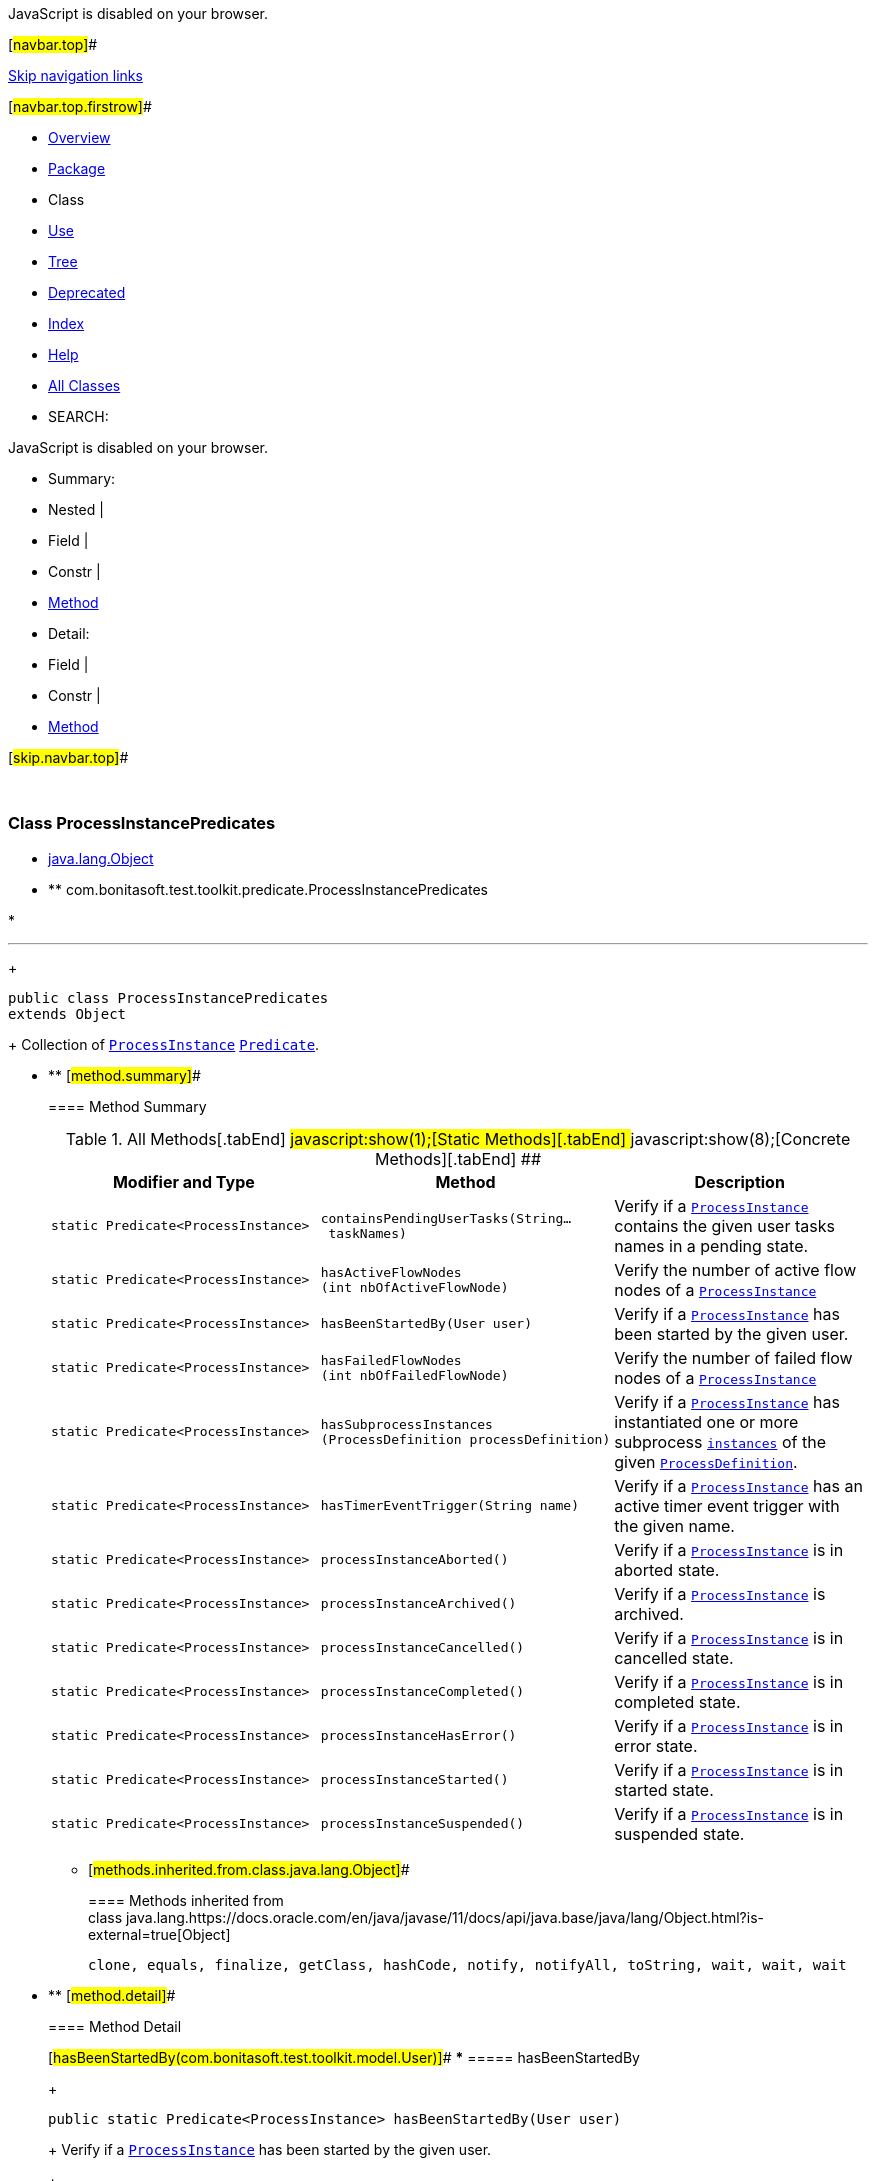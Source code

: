 JavaScript is disabled on your browser.

[#navbar.top]##

link:#skip.navbar.top[Skip navigation links]

[#navbar.top.firstrow]##

* link:../../../../../index.html[Overview]
* link:package-summary.html[Package]
* Class
* link:class-use/ProcessInstancePredicates.html[Use]
* link:package-tree.html[Tree]
* link:../../../../../deprecated-list.html[Deprecated]
* link:../../../../../index-all.html[Index]
* link:../../../../../help-doc.html[Help]

* link:../../../../../allclasses.html[All Classes]

* SEARCH:

JavaScript is disabled on your browser.

* Summary: 
* Nested | 
* Field | 
* Constr | 
* link:#method.summary[Method]

* Detail: 
* Field | 
* Constr | 
* link:#method.detail[Method]

[#skip.navbar.top]##

 

[.packageLabelInType]#Package# link:package-summary.html[com.bonitasoft.test.toolkit.predicate]

=== Class ProcessInstancePredicates

* https://docs.oracle.com/en/java/javase/11/docs/api/java.base/java/lang/Object.html?is-external=true[java.lang.Object]
* ** com.bonitasoft.test.toolkit.predicate.ProcessInstancePredicates

* 

'''''
+
....
public class ProcessInstancePredicates
extends Object
....
+
Collection of link:../model/ProcessInstance.html[`ProcessInstance`] https://docs.oracle.com/en/java/javase/11/docs/api/java.base/java/util/function/Predicate.html?is-external=true[`Predicate`].

* ** [#method.summary]##
+
==== Method Summary
+
.[#t0 .activeTableTab]#All Methods[.tabEnd]# ##[#t1 .tableTab]#javascript:show(1);[Static Methods][.tabEnd]# ##[#t4 .tableTab]#javascript:show(8);[Concrete Methods][.tabEnd]# ##
[width="100%",cols="34%,33%,33%",options="header",]
|================================================================================================================================================================================================================================
|Modifier and Type |Method |Description
|`static Predicate<ProcessInstance>` |`containsPendingUserTasks​(String... taskNames)` a|
Verify if a link:../model/ProcessInstance.html[`ProcessInstance`] contains the given user tasks names in a pending state.

|`static Predicate<ProcessInstance>` |`hasActiveFlowNodes​(int nbOfActiveFlowNode)` a|
Verify the number of active flow nodes of a link:../model/ProcessInstance.html[`ProcessInstance`] +

|`static Predicate<ProcessInstance>` |`hasBeenStartedBy​(User user)` a|
Verify if a link:../model/ProcessInstance.html[`ProcessInstance`] has been started by the given user.

|`static Predicate<ProcessInstance>` |`hasFailedFlowNodes​(int nbOfFailedFlowNode)` a|
Verify the number of failed flow nodes of a link:../model/ProcessInstance.html[`ProcessInstance`]

|`static Predicate<ProcessInstance>` |`hasSubprocessInstances​(ProcessDefinition processDefinition)` a|
Verify if a link:../model/ProcessInstance.html[`ProcessInstance`] has instantiated one or more subprocess link:../model/ProcessInstance.html[`instances`] of the given link:../model/ProcessDefinition.html[`ProcessDefinition`].

|`static Predicate<ProcessInstance>` |`hasTimerEventTrigger​(String name)` a|
Verify if a link:../model/ProcessInstance.html[`ProcessInstance`] has an active timer event trigger with the given name.

|`static Predicate<ProcessInstance>` |`processInstanceAborted()` a|
Verify if a link:../model/ProcessInstance.html[`ProcessInstance`] is in aborted state.

|`static Predicate<ProcessInstance>` |`processInstanceArchived()` a|
Verify if a link:../model/ProcessInstance.html[`ProcessInstance`] is archived.

|`static Predicate<ProcessInstance>` |`processInstanceCancelled()` a|
Verify if a link:../model/ProcessInstance.html[`ProcessInstance`] is in cancelled state.

|`static Predicate<ProcessInstance>` |`processInstanceCompleted()` a|
Verify if a link:../model/ProcessInstance.html[`ProcessInstance`] is in completed state.

|`static Predicate<ProcessInstance>` |`processInstanceHasError()` a|
Verify if a link:../model/ProcessInstance.html[`ProcessInstance`] is in error state.

|`static Predicate<ProcessInstance>` |`processInstanceStarted()` a|
Verify if a link:../model/ProcessInstance.html[`ProcessInstance`] is in started state.

|`static Predicate<ProcessInstance>` |`processInstanceSuspended()` a|
Verify if a link:../model/ProcessInstance.html[`ProcessInstance`] is in suspended state.

|================================================================================================================================================================================================================================
*** [#methods.inherited.from.class.java.lang.Object]##
+
==== Methods inherited from class java.lang.https://docs.oracle.com/en/java/javase/11/docs/api/java.base/java/lang/Object.html?is-external=true[Object]
+
`clone, equals, finalize, getClass, hashCode, notify, notifyAll, toString, wait, wait, wait`

* ** [#method.detail]##
+
==== Method Detail
+
[#hasBeenStartedBy(com.bonitasoft.test.toolkit.model.User)]##
*** ===== hasBeenStartedBy
+
[source,methodSignature]
----
public static Predicate<ProcessInstance> hasBeenStartedBy​(User user)
----
+
Verify if a link:../model/ProcessInstance.html[`ProcessInstance`] has been started by the given user. +
+
[.paramLabel]#Parameters:#::
  `user` - the link:../model/User.html[`User`] expected to have started this link:../model/ProcessInstance.html[`ProcessInstance`]
[.returnLabel]#Returns:#::
  a link:../model/ProcessInstance.html[`ProcessInstance`] https://docs.oracle.com/en/java/javase/11/docs/api/java.base/java/util/function/Predicate.html?is-external=true[`Predicate`]
+
[#processInstanceCompleted()]##
*** ===== processInstanceCompleted
+
[source,methodSignature]
----
public static Predicate<ProcessInstance> processInstanceCompleted()
----
+
Verify if a link:../model/ProcessInstance.html[`ProcessInstance`] is in completed state. +
+
[.returnLabel]#Returns:#::
  a link:../model/ProcessInstance.html[`ProcessInstance`] https://docs.oracle.com/en/java/javase/11/docs/api/java.base/java/util/function/Predicate.html?is-external=true[`Predicate`]
+
[#processInstanceStarted()]##
*** ===== processInstanceStarted
+
[source,methodSignature]
----
public static Predicate<ProcessInstance> processInstanceStarted()
----
+
Verify if a link:../model/ProcessInstance.html[`ProcessInstance`] is in started state. +
+
[.returnLabel]#Returns:#::
  a link:../model/ProcessInstance.html[`ProcessInstance`] https://docs.oracle.com/en/java/javase/11/docs/api/java.base/java/util/function/Predicate.html?is-external=true[`Predicate`]
[.seeLabel]#See Also:#::
  link:../model/ProcessInstanceState.html#STARTED[`ProcessInstanceState.STARTED`]
+
[#processInstanceAborted()]##
*** ===== processInstanceAborted
+
[source,methodSignature]
----
public static Predicate<ProcessInstance> processInstanceAborted()
----
+
Verify if a link:../model/ProcessInstance.html[`ProcessInstance`] is in aborted state. +
+
[.returnLabel]#Returns:#::
  a link:../model/ProcessInstance.html[`ProcessInstance`] https://docs.oracle.com/en/java/javase/11/docs/api/java.base/java/util/function/Predicate.html?is-external=true[`Predicate`]
[.seeLabel]#See Also:#::
  link:../model/ProcessInstanceState.html#ABORTED[`ProcessInstanceState.ABORTED`]
+
[#processInstanceCancelled()]##
*** ===== processInstanceCancelled
+
[source,methodSignature]
----
public static Predicate<ProcessInstance> processInstanceCancelled()
----
+
Verify if a link:../model/ProcessInstance.html[`ProcessInstance`] is in cancelled state. +
+
[.returnLabel]#Returns:#::
  a link:../model/ProcessInstance.html[`ProcessInstance`] https://docs.oracle.com/en/java/javase/11/docs/api/java.base/java/util/function/Predicate.html?is-external=true[`Predicate`]
[.seeLabel]#See Also:#::
  link:../model/ProcessInstanceState.html#CANCELLED[`ProcessInstanceState.CANCELLED`]
+
[#processInstanceSuspended()]##
*** ===== processInstanceSuspended
+
[source,methodSignature]
----
public static Predicate<ProcessInstance> processInstanceSuspended()
----
+
Verify if a link:../model/ProcessInstance.html[`ProcessInstance`] is in suspended state. +
+
[.returnLabel]#Returns:#::
  a link:../model/ProcessInstance.html[`ProcessInstance`] https://docs.oracle.com/en/java/javase/11/docs/api/java.base/java/util/function/Predicate.html?is-external=true[`Predicate`]
[.seeLabel]#See Also:#::
  link:../model/ProcessInstanceState.html#SUSPENDED[`ProcessInstanceState.SUSPENDED`]
+
[#processInstanceHasError()]##
*** ===== processInstanceHasError
+
[source,methodSignature]
----
public static Predicate<ProcessInstance> processInstanceHasError()
----
+
Verify if a link:../model/ProcessInstance.html[`ProcessInstance`] is in error state. +
+
[.returnLabel]#Returns:#::
  a link:../model/ProcessInstance.html[`ProcessInstance`] https://docs.oracle.com/en/java/javase/11/docs/api/java.base/java/util/function/Predicate.html?is-external=true[`Predicate`]
[.seeLabel]#See Also:#::
  link:../model/ProcessInstanceState.html#ERROR[`ProcessInstanceState.ERROR`]
+
[#containsPendingUserTasks(java.lang.String...)]##
*** ===== containsPendingUserTasks
+
[source,methodSignature]
----
public static Predicate<ProcessInstance> containsPendingUserTasks​(String... taskNames)
----
+
Verify if a link:../model/ProcessInstance.html[`ProcessInstance`] contains the given user tasks names in a pending state. +
+
[.paramLabel]#Parameters:#::
  `taskNames` - Pending user task names
[.returnLabel]#Returns:#::
  a link:../model/ProcessInstance.html[`ProcessInstance`] https://docs.oracle.com/en/java/javase/11/docs/api/java.base/java/util/function/Predicate.html?is-external=true[`Predicate`]
+
[#processInstanceArchived()]##
*** ===== processInstanceArchived
+
[source,methodSignature]
----
public static Predicate<ProcessInstance> processInstanceArchived()
----
+
Verify if a link:../model/ProcessInstance.html[`ProcessInstance`] is archived.
+
[.returnLabel]#Returns:#::
  a link:../model/ProcessInstance.html[`ProcessInstance`] https://docs.oracle.com/en/java/javase/11/docs/api/java.base/java/util/function/Predicate.html?is-external=true[`Predicate`]
+
[#hasActiveFlowNodes(int)]##
*** ===== hasActiveFlowNodes
+
[source,methodSignature]
----
public static Predicate<ProcessInstance> hasActiveFlowNodes​(int nbOfActiveFlowNode)
----
+
Verify the number of active flow nodes of a link:../model/ProcessInstance.html[`ProcessInstance`] +
+
[.paramLabel]#Parameters:#::
  `nbOfActiveFlowNode` - The expected number of active flow nodes
[.returnLabel]#Returns:#::
  a link:../model/ProcessInstance.html[`ProcessInstance`] https://docs.oracle.com/en/java/javase/11/docs/api/java.base/java/util/function/Predicate.html?is-external=true[`Predicate`]
+
[#hasFailedFlowNodes(int)]##
*** ===== hasFailedFlowNodes
+
[source,methodSignature]
----
public static Predicate<ProcessInstance> hasFailedFlowNodes​(int nbOfFailedFlowNode)
----
+
Verify the number of failed flow nodes of a link:../model/ProcessInstance.html[`ProcessInstance`]
+
[.paramLabel]#Parameters:#::
  `nbOfFailedFlowNode` - The expected number of failed flow nodes
[.returnLabel]#Returns:#::
  a link:../model/ProcessInstance.html[`ProcessInstance`] https://docs.oracle.com/en/java/javase/11/docs/api/java.base/java/util/function/Predicate.html?is-external=true[`Predicate`]
+
[#hasTimerEventTrigger(java.lang.String)]##
*** ===== hasTimerEventTrigger
+
[source,methodSignature]
----
public static Predicate<ProcessInstance> hasTimerEventTrigger​(String name)
----
+
Verify if a link:../model/ProcessInstance.html[`ProcessInstance`] has an active timer event trigger with the given name.
+
[.paramLabel]#Parameters:#::
  `name` - The name of the active timer event trigger
[.returnLabel]#Returns:#::
  a link:../model/ProcessInstance.html[`ProcessInstance`] https://docs.oracle.com/en/java/javase/11/docs/api/java.base/java/util/function/Predicate.html?is-external=true[`Predicate`]
+
[#hasSubprocessInstances(com.bonitasoft.test.toolkit.model.ProcessDefinition)]##
*** ===== hasSubprocessInstances
+
[source,methodSignature]
----
public static Predicate<ProcessInstance> hasSubprocessInstances​(ProcessDefinition processDefinition)
----
+
Verify if a link:../model/ProcessInstance.html[`ProcessInstance`] has instantiated one or more subprocess link:../model/ProcessInstance.html[`instances`] of the given link:../model/ProcessDefinition.html[`ProcessDefinition`].
+
[.paramLabel]#Parameters:#::
  `processDefinition` - The expected process definition that has been instantiated.
[.returnLabel]#Returns:#::
  a link:../model/ProcessInstance.html[`ProcessInstance`] https://docs.oracle.com/en/java/javase/11/docs/api/java.base/java/util/function/Predicate.html?is-external=true[`Predicate`]

[#navbar.bottom]##

link:#skip.navbar.bottom[Skip navigation links]

[#navbar.bottom.firstrow]##

* link:../../../../../index.html[Overview]
* link:package-summary.html[Package]
* Class
* link:class-use/ProcessInstancePredicates.html[Use]
* link:package-tree.html[Tree]
* link:../../../../../deprecated-list.html[Deprecated]
* link:../../../../../index-all.html[Index]
* link:../../../../../help-doc.html[Help]

* link:../../../../../allclasses.html[All Classes]

JavaScript is disabled on your browser.

* Summary: 
* Nested | 
* Field | 
* Constr | 
* link:#method.summary[Method]

* Detail: 
* Field | 
* Constr | 
* link:#method.detail[Method]

[#skip.navbar.bottom]##

[.small]#Copyright © 2022. All rights reserved.#
